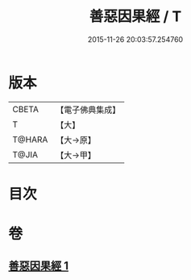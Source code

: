 #+TITLE: 善惡因果經 / T
#+DATE: 2015-11-26 20:03:57.254760
* 版本
 |     CBETA|【電子佛典集成】|
 |         T|【大】     |
 |    T@HARA|【大→原】   |
 |     T@JIA|【大→甲】   |

* 目次
* 卷
** [[file:KR6u0017_001.txt][善惡因果經 1]]
